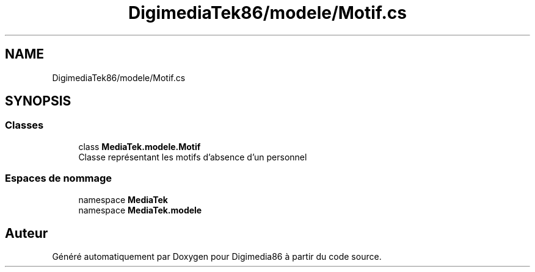 .TH "DigimediaTek86/modele/Motif.cs" 3 "Mardi 19 Octobre 2021" "Digimedia86" \" -*- nroff -*-
.ad l
.nh
.SH NAME
DigimediaTek86/modele/Motif.cs
.SH SYNOPSIS
.br
.PP
.SS "Classes"

.in +1c
.ti -1c
.RI "class \fBMediaTek\&.modele\&.Motif\fP"
.br
.RI "Classe représentant les motifs d'absence d'un personnel "
.in -1c
.SS "Espaces de nommage"

.in +1c
.ti -1c
.RI "namespace \fBMediaTek\fP"
.br
.ti -1c
.RI "namespace \fBMediaTek\&.modele\fP"
.br
.in -1c
.SH "Auteur"
.PP 
Généré automatiquement par Doxygen pour Digimedia86 à partir du code source\&.

